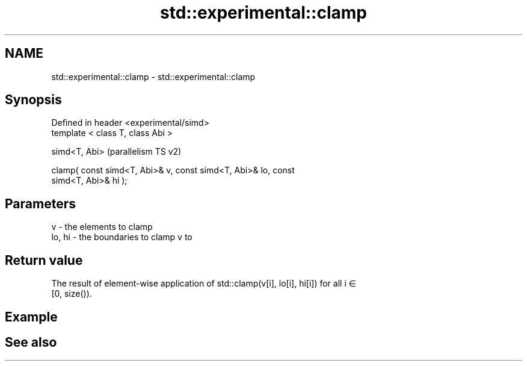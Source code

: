 .TH std::experimental::clamp 3 "2021.11.17" "http://cppreference.com" "C++ Standard Libary"
.SH NAME
std::experimental::clamp \- std::experimental::clamp

.SH Synopsis
   Defined in header <experimental/simd>
   template < class T, class Abi >

   simd<T, Abi>                                                     (parallelism TS v2)

   clamp( const simd<T, Abi>& v, const simd<T, Abi>& lo, const
   simd<T, Abi>& hi );

.SH Parameters

   v      - the elements to clamp
   lo, hi - the boundaries to clamp v to

.SH Return value

   The result of element-wise application of std::clamp(v[i], lo[i], hi[i]) for all i ∈
   [0, size()).

.SH Example

.SH See also
